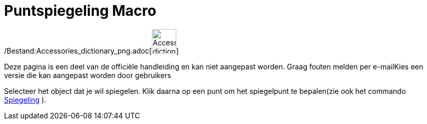 = Puntspiegeling Macro
:page-en: tools/Reflect_about_Point_Tool
ifdef::env-github[:imagesdir: /nl/modules/ROOT/assets/images]

/Bestand:Accessories_dictionary_png.adoc[image:48px-Accessories_dictionary.png[Accessories
dictionary.png,width=48,height=48]]

Deze pagina is een deel van de officiële handleiding en kan niet aangepast worden. Graag fouten melden per
e-mail[.mw-selflink .selflink]##Kies een versie die kan aangepast worden door gebruikers##

Selecteer het object dat je wil spiegelen. Klik daarna op een punt om het spiegelpunt te bepalen(zie ook het commando
xref:/commands/Spiegeling.adoc[Spiegeling] ).
